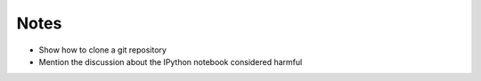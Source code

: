 Notes
-----

* Show how to clone a git repository
* Mention the discussion about the IPython notebook considered harmful
